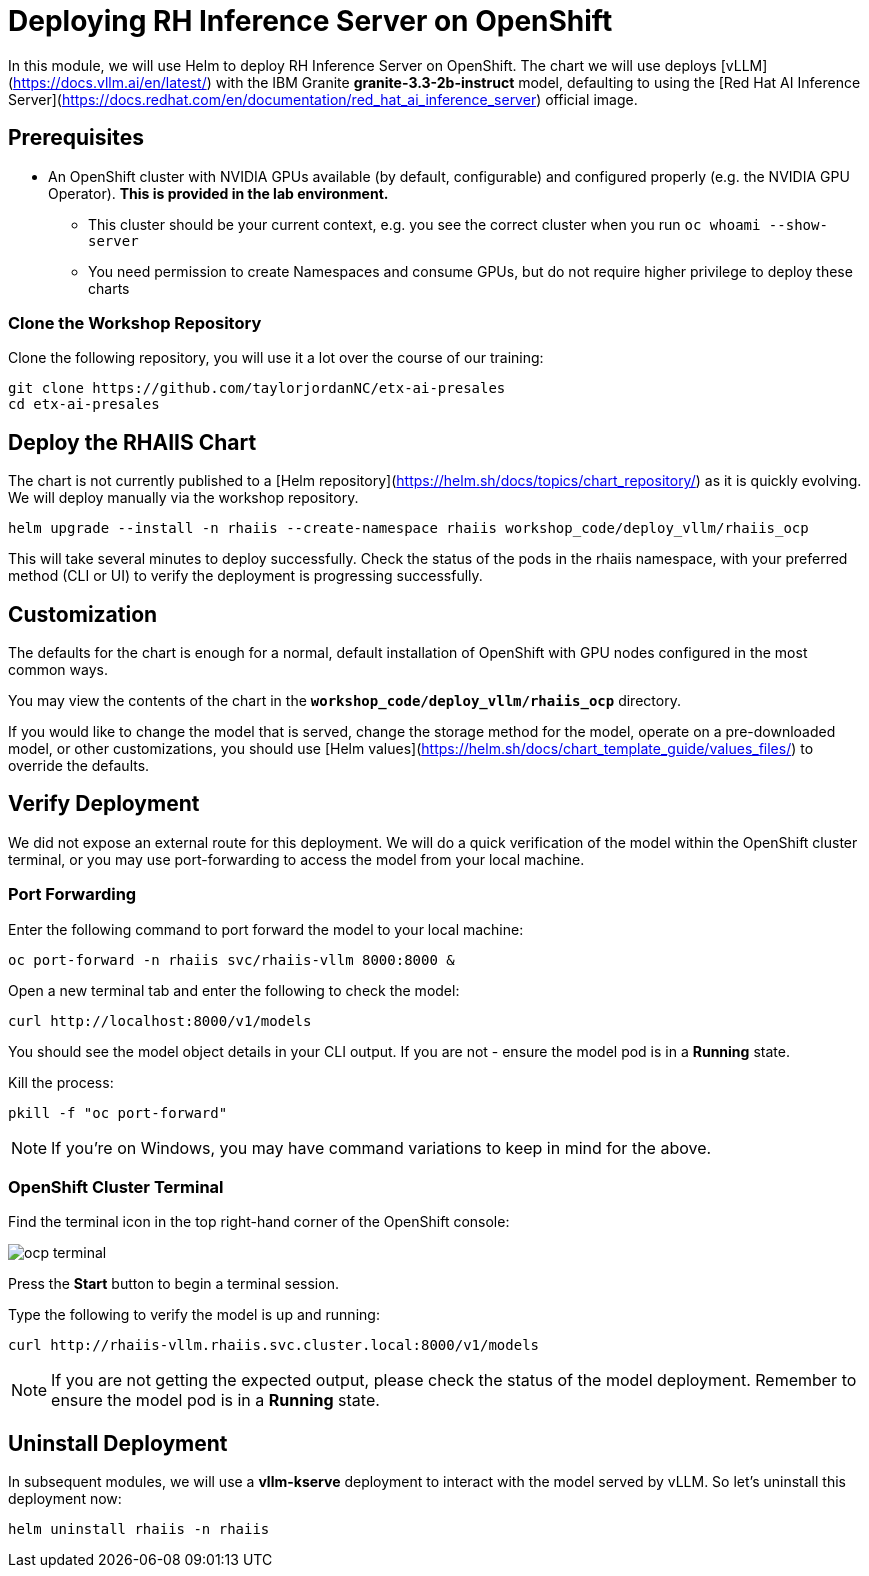 :imagesdir: ../assets/images
[#deploy-ocp]
= Deploying RH Inference Server on OpenShift

In this module, we will use Helm to deploy RH Inference Server on OpenShift. The chart we will use deploys [vLLM](https://docs.vllm.ai/en/latest/) with the IBM Granite **granite-3.3-2b-instruct** model, defaulting to using the [Red Hat AI Inference Server](https://docs.redhat.com/en/documentation/red_hat_ai_inference_server) official image.

== Prerequisites

* An OpenShift cluster with NVIDIA GPUs available (by default, configurable) and configured properly (e.g. the NVIDIA GPU Operator). **This is provided in the lab environment.**
** This cluster should be your current context, e.g. you see the correct cluster when you run `oc whoami --show-server`
** You need permission to create Namespaces and consume GPUs, but do not require higher privilege to deploy these charts

=== Clone the Workshop Repository

Clone the following repository, you will use it a lot over the course of our training:

[source,sh,role=execute]
----
git clone https://github.com/taylorjordanNC/etx-ai-presales
cd etx-ai-presales
----

== Deploy the RHAIIS Chart

The chart is not currently published to a [Helm repository](https://helm.sh/docs/topics/chart_repository/) as it is quickly evolving. We will deploy manually via the workshop repository.

[source,sh,role=execute]
----
helm upgrade --install -n rhaiis --create-namespace rhaiis workshop_code/deploy_vllm/rhaiis_ocp
----

This will take several minutes to deploy successfully. Check the status of the pods in the rhaiis namespace, with your preferred method (CLI or UI) to verify the deployment is progressing successfully. 

== Customization

The defaults for the chart is enough for a normal, default installation of OpenShift with GPU nodes configured
in the most common ways.

You may view the contents of the chart in the **`workshop_code/deploy_vllm/rhaiis_ocp`** directory.

If you would like to change the model that is served, change the storage method for the model, operate on a pre-downloaded model, or other customizations, you should use [Helm values](https://helm.sh/docs/chart_template_guide/values_files/) to override the defaults. 

== Verify Deployment

We did not expose an external route for this deployment. We will do a quick verification of the model within the OpenShift cluster terminal, or you may use port-forwarding to access the model from your local machine.

=== Port Forwarding

Enter the following command to port forward the model to your local machine:

[source,sh,role=execute]
----
oc port-forward -n rhaiis svc/rhaiis-vllm 8000:8000 &
----

Open a new terminal tab and enter the following to check the model:

[source,sh,role=execute]
----
curl http://localhost:8000/v1/models
----

You should see the model object details in your CLI output. If you are not - ensure the model pod is in a **Running** state.

Kill the process:

[source,sh,role=execute]
----
pkill -f "oc port-forward"
----

NOTE: If you're on Windows, you may have command variations to keep in mind for the above.

=== OpenShift Cluster Terminal

Find the terminal icon in the top right-hand corner of the OpenShift console:

image::ocp_terminal.png[]

Press the **Start** button to begin a terminal session.

Type the following to verify the model is up and running:

[source,sh,role=execute]
----
curl http://rhaiis-vllm.rhaiis.svc.cluster.local:8000/v1/models
----

// Expect the following output with the model object details:
// TODO: Add verify-model.png image
// image::verify-model.png[]

NOTE: If you are not getting the expected output, please check the status of the model deployment. Remember to ensure the model pod is in a **Running** state.

== Uninstall Deployment

In subsequent modules, we will use a **vllm-kserve** deployment to interact with the model served by vLLM. So let's uninstall this deployment now:

[source,sh,role=execute]
----
helm uninstall rhaiis -n rhaiis
----